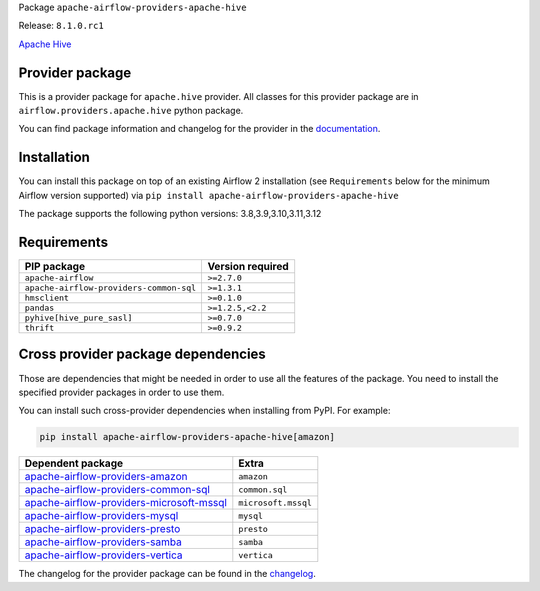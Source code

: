 
.. Licensed to the Apache Software Foundation (ASF) under one
   or more contributor license agreements.  See the NOTICE file
   distributed with this work for additional information
   regarding copyright ownership.  The ASF licenses this file
   to you under the Apache License, Version 2.0 (the
   "License"); you may not use this file except in compliance
   with the License.  You may obtain a copy of the License at

..   http://www.apache.org/licenses/LICENSE-2.0

.. Unless required by applicable law or agreed to in writing,
   software distributed under the License is distributed on an
   "AS IS" BASIS, WITHOUT WARRANTIES OR CONDITIONS OF ANY
   KIND, either express or implied.  See the License for the
   specific language governing permissions and limitations
   under the License.

 .. Licensed to the Apache Software Foundation (ASF) under one
    or more contributor license agreements.  See the NOTICE file
    distributed with this work for additional information
    regarding copyright ownership.  The ASF licenses this file
    to you under the Apache License, Version 2.0 (the
    "License"); you may not use this file except in compliance
    with the License.  You may obtain a copy of the License at

 ..   http://www.apache.org/licenses/LICENSE-2.0

 .. Unless required by applicable law or agreed to in writing,
    software distributed under the License is distributed on an
    "AS IS" BASIS, WITHOUT WARRANTIES OR CONDITIONS OF ANY
    KIND, either express or implied.  See the License for the
    specific language governing permissions and limitations
    under the License.

 .. NOTE! THIS FILE IS AUTOMATICALLY GENERATED AND WILL BE
    OVERWRITTEN WHEN PREPARING PACKAGES.

 .. IF YOU WANT TO MODIFY TEMPLATE FOR THIS FILE, YOU SHOULD MODIFY THE TEMPLATE
    `PROVIDER_README_TEMPLATE.rst.jinja2` IN the `dev/breeze/src/airflow_breeze/templates` DIRECTORY


Package ``apache-airflow-providers-apache-hive``

Release: ``8.1.0.rc1``


`Apache Hive <https://hive.apache.org/>`__


Provider package
----------------

This is a provider package for ``apache.hive`` provider. All classes for this provider package
are in ``airflow.providers.apache.hive`` python package.

You can find package information and changelog for the provider
in the `documentation <https://airflow.apache.org/docs/apache-airflow-providers-apache-hive/8.1.0/>`_.

Installation
------------

You can install this package on top of an existing Airflow 2 installation (see ``Requirements`` below
for the minimum Airflow version supported) via
``pip install apache-airflow-providers-apache-hive``

The package supports the following python versions: 3.8,3.9,3.10,3.11,3.12

Requirements
------------

=======================================  ==================
PIP package                              Version required
=======================================  ==================
``apache-airflow``                       ``>=2.7.0``
``apache-airflow-providers-common-sql``  ``>=1.3.1``
``hmsclient``                            ``>=0.1.0``
``pandas``                               ``>=1.2.5,<2.2``
``pyhive[hive_pure_sasl]``               ``>=0.7.0``
``thrift``                               ``>=0.9.2``
=======================================  ==================

Cross provider package dependencies
-----------------------------------

Those are dependencies that might be needed in order to use all the features of the package.
You need to install the specified provider packages in order to use them.

You can install such cross-provider dependencies when installing from PyPI. For example:

.. code-block:: bash

    pip install apache-airflow-providers-apache-hive[amazon]


======================================================================================================================  ===================
Dependent package                                                                                                       Extra
======================================================================================================================  ===================
`apache-airflow-providers-amazon <https://airflow.apache.org/docs/apache-airflow-providers-amazon>`_                    ``amazon``
`apache-airflow-providers-common-sql <https://airflow.apache.org/docs/apache-airflow-providers-common-sql>`_            ``common.sql``
`apache-airflow-providers-microsoft-mssql <https://airflow.apache.org/docs/apache-airflow-providers-microsoft-mssql>`_  ``microsoft.mssql``
`apache-airflow-providers-mysql <https://airflow.apache.org/docs/apache-airflow-providers-mysql>`_                      ``mysql``
`apache-airflow-providers-presto <https://airflow.apache.org/docs/apache-airflow-providers-presto>`_                    ``presto``
`apache-airflow-providers-samba <https://airflow.apache.org/docs/apache-airflow-providers-samba>`_                      ``samba``
`apache-airflow-providers-vertica <https://airflow.apache.org/docs/apache-airflow-providers-vertica>`_                  ``vertica``
======================================================================================================================  ===================

The changelog for the provider package can be found in the
`changelog <https://airflow.apache.org/docs/apache-airflow-providers-apache-hive/8.1.0/changelog.html>`_.
